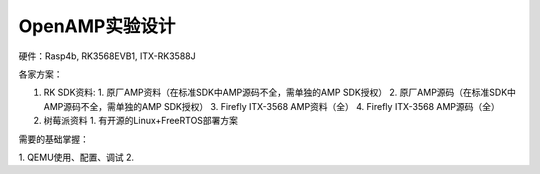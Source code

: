 OpenAMP实验设计
=========================

硬件：Rasp4b, RK3568EVB1, ITX-RK3588J

各家方案：

1. RK SDK资料: 
   1. 原厂AMP资料（在标准SDK中AMP源码不全，需单独的AMP SDK授权）
   2. 原厂AMP源码（在标准SDK中AMP源码不全，需单独的AMP SDK授权）
   3. Firefly ITX-3568 AMP资料（全）
   4. Firefly ITX-3568 AMP源码（全）
2. 树莓派资料
   1. 有开源的Linux+FreeRTOS部署方案


需要的基础掌握：

1. QEMU使用、配置、调试
2. 